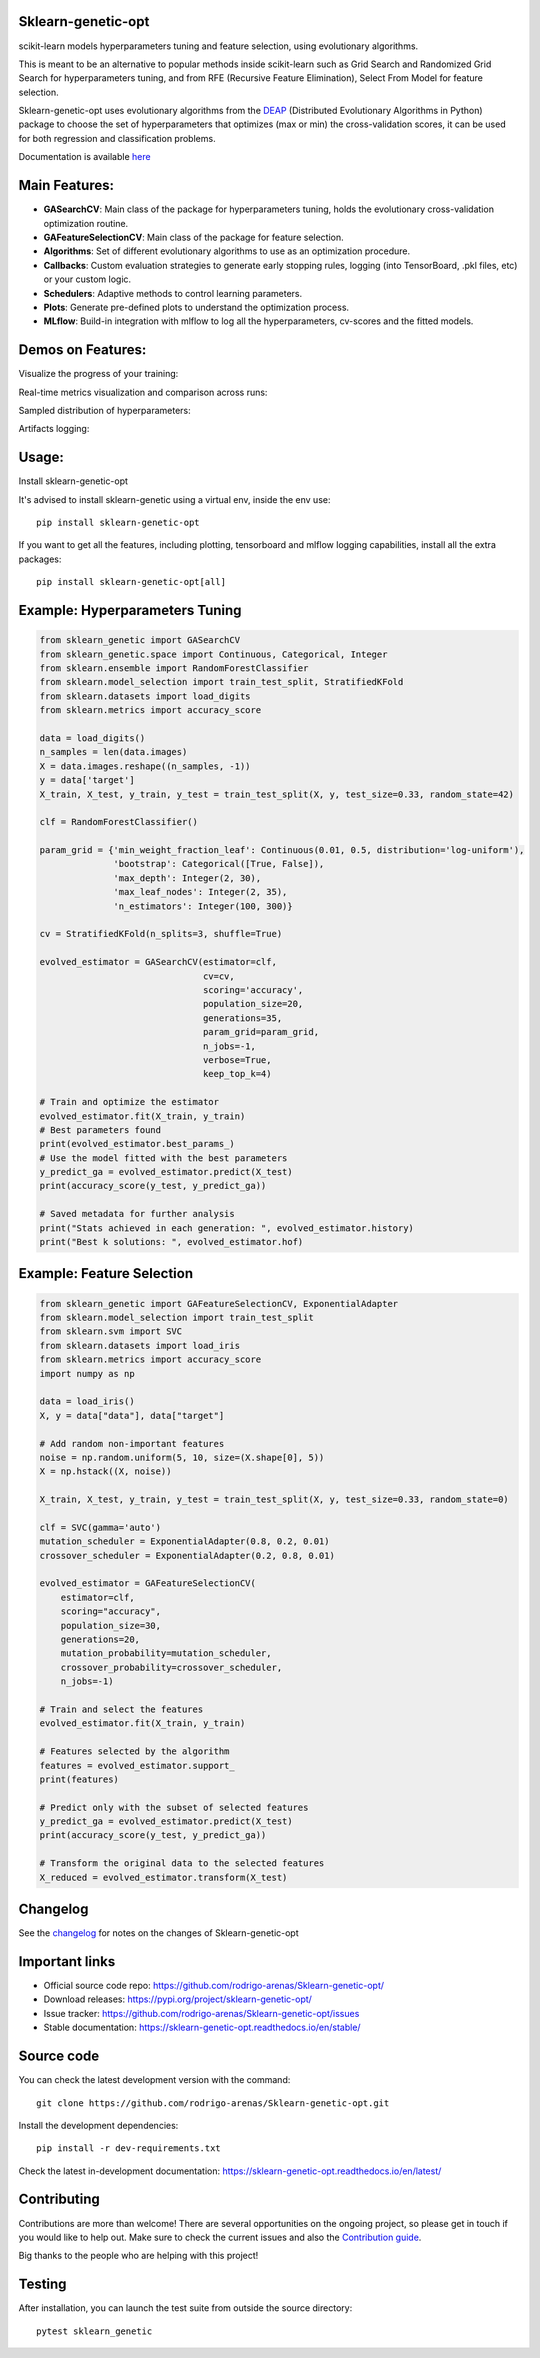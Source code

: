 .. -*- mode: rst -*-

|Tests|_ |Codecov|_ |PythonVersion|_ |PyPi|_ |Docs|_

.. |Tests| image:: https://github.com/rodrigo-arenas/Sklearn-genetic-opt/actions/workflows/ci-tests.yml/badge.svg?branch=master
.. _Tests: https://github.com/rodrigo-arenas/Sklearn-genetic-opt/actions/workflows/ci-tests.yml

.. |Codecov| image:: https://codecov.io/gh/rodrigo-arenas/Sklearn-genetic-opt/branch/master/graphs/badge.svg?branch=master&service=github
.. _Codecov: https://codecov.io/github/rodrigo-arenas/Sklearn-genetic-opt?branch=master

.. |PythonVersion| image:: https://img.shields.io/badge/python-3.8%20%7C%203.9%20%7C%203.10%20%7C%203.11-blue
.. _PythonVersion : https://www.python.org/downloads/
.. |PyPi| image:: https://badge.fury.io/py/sklearn-genetic-opt.svg
.. _PyPi: https://badge.fury.io/py/sklearn-genetic-opt

.. |Docs| image:: https://readthedocs.org/projects/sklearn-genetic-opt/badge/?version=latest
.. _Docs: https://sklearn-genetic-opt.readthedocs.io/en/latest/?badge=latest

.. |Contributors| image:: https://contributors-img.web.app/image?repo=rodrigo-arenas/sklearn-genetic-opt
.. _Contributors: https://github.com/rodrigo-arenas/Sklearn-genetic-opt/graphs/contributors


.. image:: https://github.com/rodrigo-arenas/Sklearn-genetic-opt/blob/master/docs/logo.png?raw=true

Sklearn-genetic-opt
###################

scikit-learn models hyperparameters tuning and feature selection, using evolutionary algorithms.

This is meant to be an alternative to popular methods inside scikit-learn such as Grid Search and Randomized Grid Search
for hyperparameters tuning, and from RFE (Recursive Feature Elimination), Select From Model for feature selection.

Sklearn-genetic-opt uses evolutionary algorithms from the `DEAP <https://deap.readthedocs.io/en/master/>`_  (Distributed Evolutionary Algorithms in Python) package to choose the set of hyperparameters that
optimizes (max or min) the cross-validation scores, it can be used for both regression and classification problems.

Documentation is available `here <https://sklearn-genetic-opt.readthedocs.io/ target="_blank">`_

Main Features:
##############

* **GASearchCV**: Main class of the package for hyperparameters tuning, holds the evolutionary cross-validation optimization routine.
* **GAFeatureSelectionCV**: Main class of the package for feature selection.
* **Algorithms**: Set of different evolutionary algorithms to use as an optimization procedure.
* **Callbacks**: Custom evaluation strategies to generate early stopping rules,
  logging (into TensorBoard, .pkl files, etc) or your custom logic.
* **Schedulers**: Adaptive methods to control learning parameters.
* **Plots**: Generate pre-defined plots to understand the optimization process.
* **MLflow**: Build-in integration with mlflow to log all the hyperparameters, cv-scores and the fitted models.

Demos on Features:
##################

Visualize the progress of your training:

.. image:: https://github.com/rodrigo-arenas/Sklearn-genetic-opt/blob/master/docs/images/progress_bar.gif?raw=true

Real-time metrics visualization and comparison across runs:

.. image:: https://github.com/rodrigo-arenas/Sklearn-genetic-opt/blob/master/docs/images/tensorboard_log.png?raw=true

Sampled distribution of hyperparameters:

.. image:: https://github.com/rodrigo-arenas/Sklearn-genetic-opt/blob/master/docs/images/density.png?raw=true

Artifacts logging:

.. image:: https://github.com/rodrigo-arenas/Sklearn-genetic-opt/blob/master/docs/images/mlflow_artifacts_4.png?raw=true


Usage:
######

Install sklearn-genetic-opt

It's advised to install sklearn-genetic using a virtual env, inside the env use::

   pip install sklearn-genetic-opt

If you want to get all the features, including plotting, tensorboard and mlflow logging capabilities,
install all the extra packages::

    pip install sklearn-genetic-opt[all]


Example: Hyperparameters Tuning
###############################

.. code-block:: python

   from sklearn_genetic import GASearchCV
   from sklearn_genetic.space import Continuous, Categorical, Integer
   from sklearn.ensemble import RandomForestClassifier
   from sklearn.model_selection import train_test_split, StratifiedKFold
   from sklearn.datasets import load_digits
   from sklearn.metrics import accuracy_score

   data = load_digits()
   n_samples = len(data.images)
   X = data.images.reshape((n_samples, -1))
   y = data['target']
   X_train, X_test, y_train, y_test = train_test_split(X, y, test_size=0.33, random_state=42)

   clf = RandomForestClassifier()

   param_grid = {'min_weight_fraction_leaf': Continuous(0.01, 0.5, distribution='log-uniform'),
                 'bootstrap': Categorical([True, False]),
                 'max_depth': Integer(2, 30),
                 'max_leaf_nodes': Integer(2, 35),
                 'n_estimators': Integer(100, 300)}

   cv = StratifiedKFold(n_splits=3, shuffle=True)

   evolved_estimator = GASearchCV(estimator=clf,
                                  cv=cv,
                                  scoring='accuracy',
                                  population_size=20,
                                  generations=35,
                                  param_grid=param_grid,
                                  n_jobs=-1,
                                  verbose=True,
                                  keep_top_k=4)

   # Train and optimize the estimator
   evolved_estimator.fit(X_train, y_train)
   # Best parameters found
   print(evolved_estimator.best_params_)
   # Use the model fitted with the best parameters
   y_predict_ga = evolved_estimator.predict(X_test)
   print(accuracy_score(y_test, y_predict_ga))

   # Saved metadata for further analysis
   print("Stats achieved in each generation: ", evolved_estimator.history)
   print("Best k solutions: ", evolved_estimator.hof)


Example: Feature Selection
##########################

.. code:: python3

    from sklearn_genetic import GAFeatureSelectionCV, ExponentialAdapter
    from sklearn.model_selection import train_test_split
    from sklearn.svm import SVC
    from sklearn.datasets import load_iris
    from sklearn.metrics import accuracy_score
    import numpy as np

    data = load_iris()
    X, y = data["data"], data["target"]

    # Add random non-important features
    noise = np.random.uniform(5, 10, size=(X.shape[0], 5))
    X = np.hstack((X, noise))

    X_train, X_test, y_train, y_test = train_test_split(X, y, test_size=0.33, random_state=0)

    clf = SVC(gamma='auto')
    mutation_scheduler = ExponentialAdapter(0.8, 0.2, 0.01)
    crossover_scheduler = ExponentialAdapter(0.2, 0.8, 0.01)

    evolved_estimator = GAFeatureSelectionCV(
        estimator=clf,
        scoring="accuracy",
        population_size=30,
        generations=20,
        mutation_probability=mutation_scheduler,
        crossover_probability=crossover_scheduler,
        n_jobs=-1)

    # Train and select the features
    evolved_estimator.fit(X_train, y_train)

    # Features selected by the algorithm
    features = evolved_estimator.support_
    print(features)

    # Predict only with the subset of selected features
    y_predict_ga = evolved_estimator.predict(X_test)
    print(accuracy_score(y_test, y_predict_ga))

    # Transform the original data to the selected features
    X_reduced = evolved_estimator.transform(X_test)

Changelog
#########

See the `changelog <https://sklearn-genetic-opt.readthedocs.io/en/latest/release_notes.html>`__
for notes on the changes of Sklearn-genetic-opt

Important links
###############

- Official source code repo: https://github.com/rodrigo-arenas/Sklearn-genetic-opt/
- Download releases: https://pypi.org/project/sklearn-genetic-opt/
- Issue tracker: https://github.com/rodrigo-arenas/Sklearn-genetic-opt/issues
- Stable documentation: https://sklearn-genetic-opt.readthedocs.io/en/stable/

Source code
###########

You can check the latest development version with the command::

   git clone https://github.com/rodrigo-arenas/Sklearn-genetic-opt.git

Install the development dependencies::
  
  pip install -r dev-requirements.txt
  
Check the latest in-development documentation: https://sklearn-genetic-opt.readthedocs.io/en/latest/

Contributing
############

Contributions are more than welcome!
There are several opportunities on the ongoing project, so please get in touch if you would like to help out.
Make sure to check the current issues and also
the `Contribution guide <https://github.com/rodrigo-arenas/Sklearn-genetic-opt/blob/master/CONTRIBUTING.md>`_.

Big thanks to the people who are helping with this project!

|Contributors|_

Testing
#######

After installation, you can launch the test suite from outside the source directory::

   pytest sklearn_genetic

